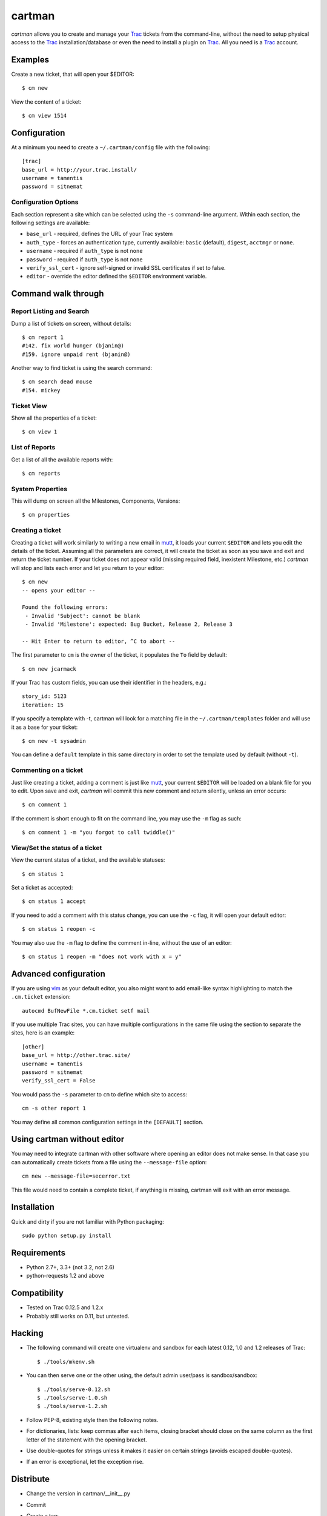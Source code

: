 cartman
=======

.. image:: https://travis-ci.org/tamentis/cartman.png

*cartman* allows you to create and manage your Trac_ tickets from the
command-line, without the need to setup physical access to the Trac_
installation/database or even the need to install a plugin on Trac_.  All you
need is a Trac_ account.

Examples
--------
Create a new ticket, that will open your $EDITOR::

    $ cm new

View the content of a ticket::

    $ cm view 1514

Configuration
-------------
At a minimum you need to create a ``~/.cartman/config`` file with the
following::

    [trac]
    base_url = http://your.trac.install/
    username = tamentis
    password = sitnemat

Configuration Options
^^^^^^^^^^^^^^^^^^^^^
Each section represent a site which can be selected using the ``-s``
command-line argument.  Within each section, the following settings are
available:

- ``base_url`` - required, defines the URL of your Trac system
- ``auth_type`` - forces an authentication type, currently available: ``basic``
  (default), ``digest``, ``acctmgr`` or ``none``.
- ``username`` - required if ``auth_type`` is not ``none``
- ``password`` - required if ``auth_type`` is not ``none``
- ``verify_ssl_cert`` - ignore self-signed or invalid SSL certificates if set
  to false.
- ``editor`` - override the editor defined the ``$EDITOR`` environment
  variable.


Command walk through
--------------------

Report Listing and Search
^^^^^^^^^^^^^^^^^^^^^^^^^
Dump a list of tickets on screen, without details::

    $ cm report 1
    #142. fix world hunger (bjanin@)
    #159. ignore unpaid rent (bjanin@)

Another way to find ticket is using the search command::

    $ cm search dead mouse
    #154. mickey

Ticket View
^^^^^^^^^^^
Show all the properties of a ticket::

    $ cm view 1

List of Reports
^^^^^^^^^^^^^^^
Get a list of all the available reports with::

    $ cm reports

System Properties
^^^^^^^^^^^^^^^^^
This will dump on screen all the Milestones, Components, Versions::

    $ cm properties

Creating a ticket
^^^^^^^^^^^^^^^^^
Creating a ticket will work similarly to writing a new email in mutt_, it loads
your current ``$EDITOR`` and lets you edit the details of the ticket. Assuming
all the parameters are correct, it will create the ticket as soon as you save
and exit and return the ticket number. If your ticket does not appear valid
(missing required field, inexistent Milestone, etc.) *cartman* will stop and
lists each error and let you return to your editor::

    $ cm new
    -- opens your editor --

    Found the following errors:
     - Invalid 'Subject': cannot be blank
     - Invalid 'Milestone': expected: Bug Bucket, Release 2, Release 3

    -- Hit Enter to return to editor, ^C to abort --

The first parameter to ``cm`` is the owner of the ticket, it populates the
``To`` field by default::

    $ cm new jcarmack

If your Trac has custom fields, you can use their identifier in the headers,
e.g.::

    story_id: 5123
    iteration: 15

If you specify a template with -t, cartman will look for a matching file in the
``~/.cartman/templates`` folder and will use it as a base for your ticket::

    $ cm new -t sysadmin

You can define a ``default`` template in this same directory in order to set
the template used by default (without ``-t``).

Commenting on a ticket
^^^^^^^^^^^^^^^^^^^^^^
Just like creating a ticket, adding a comment is just like mutt_, your current
``$EDITOR`` will be loaded on a blank file for you to edit. Upon save and exit,
*cartman* will commit this new comment and return silently, unless an error
occurs::

    $ cm comment 1

If the comment is short enough to fit on the command line, you may use the
``-m`` flag as such::

    $ cm comment 1 -m "you forgot to call twiddle()"

View/Set the status of a ticket
^^^^^^^^^^^^^^^^^^^^^^^^^^^^^^^
View the current status of a ticket, and the available statuses::

    $ cm status 1

Set a ticket as accepted::

    $ cm status 1 accept

If you need to add a comment with this status change, you can use the ``-c``
flag, it will open your default editor::

    $ cm status 1 reopen -c

You may also use the ``-m`` flag to define the comment in-line, without the use
of an editor::

    $ cm status 1 reopen -m "does not work with x = y"

Advanced configuration
----------------------
If you are using vim_ as your default editor, you also might want to add
email-like syntax highlighting to match the ``.cm.ticket`` extension::

    autocmd BufNewFile *.cm.ticket setf mail

If you use multiple Trac sites, you can have multiple configurations in the
same file using the section to separate the sites, here is an example::

    [other]
    base_url = http://other.trac.site/
    username = tamentis
    password = sitnemat
    verify_ssl_cert = False


You would pass the ``-s`` parameter to ``cm`` to define which site to access::

    cm -s other report 1

You may define all common configuration settings in the ``[DEFAULT]`` section.

Using cartman without editor
----------------------------
You may need to integrate cartman with other software where opening an editor
does not make sense.  In that case you can automatically create tickets from
a file using the ``--message-file`` option::

    cm new --message-file=secerror.txt

This file would need to contain a complete ticket, if anything is missing,
cartman will exit with an error message.

Installation
------------
Quick and dirty if you are not familiar with Python packaging::

    sudo python setup.py install

Requirements
------------
- Python 2.7+, 3.3+ (not 3.2, not 2.6)
- python-requests 1.2 and above


Compatibility
-------------
- Tested on Trac 0.12.5 and 1.2.x
- Probably still works on 0.11, but untested.


Hacking
-------
- The following command will create one virtualenv and sandbox for each latest
  0.12, 1.0 and 1.2 releases of Trac::

    $ ./tools/mkenv.sh

- You can then serve one or the other using, the default admin user/pass is
  sandbox/sandbox::

    $ ./tools/serve-0.12.sh
    $ ./tools/serve-1.0.sh
    $ ./tools/serve-1.2.sh

- Follow PEP-8, existing style then the following notes.
- For dictionaries, lists: keep commas after each items, closing bracket
  should close on the same column as the first letter of the statement with the
  opening bracket.
- Use double-quotes for strings unless it makes it easier on certain strings
  (avoids escaped double-quotes).
- If an error is exceptional, let the exception rise.


Distribute
----------
- Change the version in cartman/__init__.py
- Commit
- Create a tag::

    git tag -a vX.Y.Z -m 'Releasing vX.Y.Z'
    git push --tags

- Download the file from github (release section),
- Sign it::

    gpg --armor --detach-sig cartman-X.Y.Z.tar.gz

- Distribute on Pypi::

    python setup.py sdist upload


.. _Trac: http://trac.edgewall.org/
.. _vim: http://www.vim.org/
.. _mutt: http://www.mutt.org/
